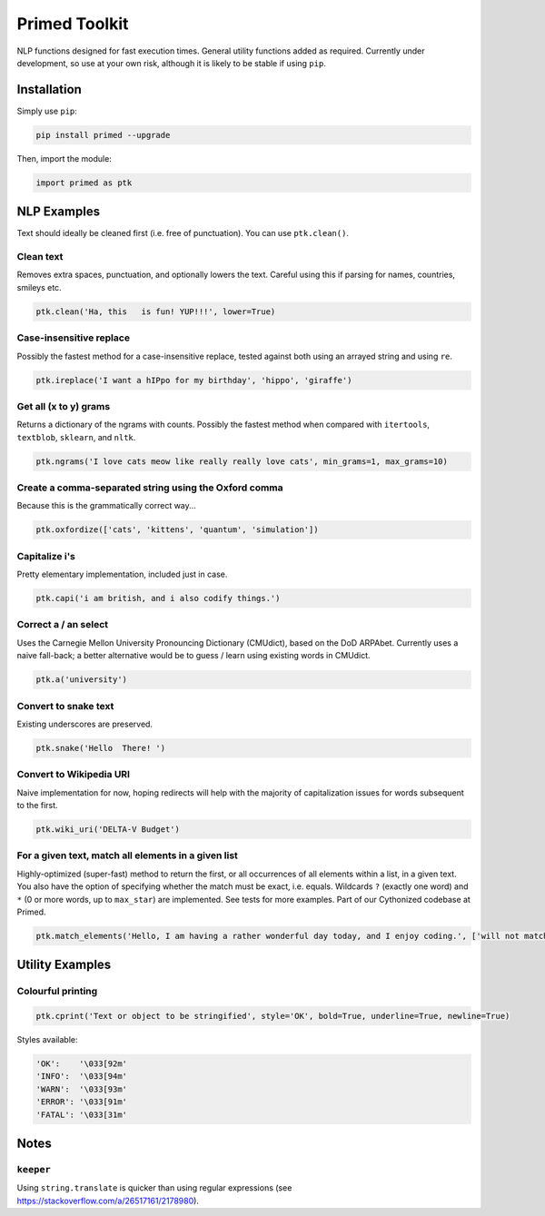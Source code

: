 
Primed Toolkit
==============


.. image:: https://travis-ci.org/eyb1/primed.svg?branch=master
   :target: https://travis-ci.org/eyb1/primed
   :alt: Build Status

.. image:: https://coveralls.io/repos/github/eyb1/primed/badge.svg?branch=master
   :target: https://coveralls.io/github/eyb1/primed?branch=master
   :alt: Coverage Status

.. image:: https://readthedocs.org/projects/primed/badge/?version=latest
   :target: http://primed.readthedocs.io/?badge=latest
   :alt: Documentation Status

.. image:: https://requires.io/github/eyb1/primed/requirements.svg?branch=master
   :target: https://requires.io/github/eyb1/primed/requirements/?branch=master
   :alt: Requirements Status

.. image:: https://badge.fury.io/py/primed.svg
   :target: https://badge.fury.io/py/primed
   :alt: PyPI version

.. image:: https://img.shields.io/pypi/l/primed.svg
   :target: https://pypi.python.org/pypi/primed/
   :alt: PyPI license


NLP functions designed for fast execution times. General utility functions added as required. Currently under development, so use at your own risk, although it is likely to be stable if using ``pip``\ .

Installation
------------

Simply use ``pip``\ :

.. code-block:: bash

   pip install primed --upgrade

Then, import the module:

.. code-block:: python

   import primed as ptk

NLP Examples
------------

Text should ideally be cleaned first (i.e. free of punctuation). You can use ``ptk.clean()``.

Clean text
^^^^^^^^^^

Removes extra spaces, punctuation, and optionally lowers the text. Careful using this if parsing for names, countries, smileys etc.

.. code-block:: python

   ptk.clean('Ha, this   is fun! YUP!!!', lower=True)

Case-insensitive replace
^^^^^^^^^^^^^^^^^^^^^^^^

Possibly the fastest method for a case-insensitive replace, tested against both using an arrayed string and using ``re``.

.. code-block:: python

   ptk.ireplace('I want a hIPpo for my birthday', 'hippo', 'giraffe')

Get all (x to y) grams
^^^^^^^^^^^^^^^^^^^^^^

Returns a dictionary of the ngrams with counts. Possibly the fastest method when compared with ``itertools``\ , ``textblob``\ , ``sklearn``\ , and ``nltk``.

.. code-block:: python

   ptk.ngrams('I love cats meow like really really love cats', min_grams=1, max_grams=10)

Create a comma-separated string using the Oxford comma
^^^^^^^^^^^^^^^^^^^^^^^^^^^^^^^^^^^^^^^^^^^^^^^^^^^^^^

Because this is the grammatically correct way...

.. code-block:: python

   ptk.oxfordize(['cats', 'kittens', 'quantum', 'simulation'])

Capitalize i's
^^^^^^^^^^^^^^

Pretty elementary implementation, included just in case.

.. code-block:: python

   ptk.capi('i am british, and i also codify things.')

Correct a / an select
^^^^^^^^^^^^^^^^^^^^^

Uses the Carnegie Mellon University Pronouncing Dictionary (CMUdict), based on the DoD ARPAbet. Currently uses a naive fall-back; a better alternative would be to guess / learn using existing words in CMUdict.

.. code-block:: python

   ptk.a('university')

Convert to snake text
^^^^^^^^^^^^^^^^^^^^^

Existing underscores are preserved.

.. code-block:: python

   ptk.snake('Hello  There! ')

Convert to Wikipedia URI
^^^^^^^^^^^^^^^^^^^^^^^^

Naive implementation for now, hoping redirects will help with the majority of capitalization issues for words subsequent to the first.

.. code-block:: python

   ptk.wiki_uri('DELTA-V Budget')

For a given text, match all elements in a given list
^^^^^^^^^^^^^^^^^^^^^^^^^^^^^^^^^^^^^^^^^^^^^^^^^^^^

Highly-optimized (super-fast) method to return the first, or all occurrences of all elements within a list, in a given text. You also have the option of specifying whether the match must be exact, i.e. equals. Wildcards ``?``\  (exactly one word) and ``*``\  (0 or more words, up to ``max_star``\ ) are implemented. See tests for more examples. Part of our Cythonized codebase at Primed.

.. code-block:: python

   ptk.match_elements('Hello, I am having a rather wonderful day today, and I enjoy coding.', ['will not match', 'next one will', 'having * wonderful day', 'rather * wonderful day'], only_first=False, exact_match=False, max_star=3)

Utility Examples
----------------

Colourful printing
^^^^^^^^^^^^^^^^^^

.. code-block:: python

   ptk.cprint('Text or object to be stringified', style='OK', bold=True, underline=True, newline=True)

Styles available:

.. code-block:: python

   'OK':    '\033[92m'
   'INFO':  '\033[94m'
   'WARN':  '\033[93m'
   'ERROR': '\033[91m'
   'FATAL': '\033[31m'

Notes
-----

``keeper``
^^^^^^^^^^^^^^

Using ``string.translate`` is quicker than using regular expressions (see https://stackoverflow.com/a/26517161/2178980).
